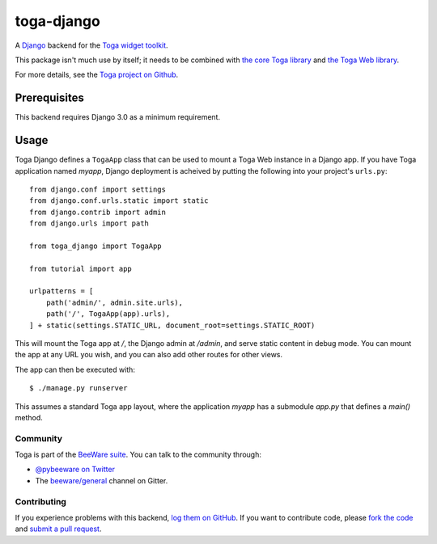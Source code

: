 toga-django
===========

A `Django <https://djangoproject.com>`__ backend for the `Toga widget toolkit
<https://beeware.org/toga>`__.

This package isn't much use by itself; it needs to be combined with `the core
Toga library <https://pypi.python.org/pypi/toga-core>`__ and `the Toga Web
library <https://pypi.python.org/pypi/toga-web>`__.

For more details, see the `Toga project on Github
<https://github.com/beeware/toga>`__.

Prerequisites
~~~~~~~~~~~~~

This backend requires Django 3.0 as a minimum requirement.

Usage
~~~~~

Toga Django defines a ``TogaApp`` class that can be used to mount a Toga Web
instance in a Django app. If you have Toga application named `myapp`, Django
deployment is acheived by putting the following into your project's
``urls.py``::

    from django.conf import settings
    from django.conf.urls.static import static
    from django.contrib import admin
    from django.urls import path

    from toga_django import TogaApp

    from tutorial import app

    urlpatterns = [
        path('admin/', admin.site.urls),
        path('/', TogaApp(app).urls),
    ] + static(settings.STATIC_URL, document_root=settings.STATIC_ROOT)

This will mount the Toga app at `/`, the Django admin at `/admin`, and serve
static content in debug mode. You can mount the app at any URL you wish,
and you can also add other routes for other views.

The app can then be executed with::

    $ ./manage.py runserver

This assumes a standard Toga app layout, where the application `myapp` has a
submodule `app.py` that defines a `main()` method.

Community
---------

Toga is part of the `BeeWare suite <http://beeware.org>`__. You can talk to the
community through:

* `@pybeeware on Twitter <https://twitter.com/pybeeware>`__

* The `beeware/general <https://gitter.im/beeware/general>`__ channel on Gitter.

Contributing
------------

If you experience problems with this backend, `log them on GitHub
<https://github.com/beeware/toga/issues>`_. If you want to contribute code,
please `fork the code <https://github.com/beeware/toga>`__ and `submit a pull
request <https://github.com/beeware/toga/pulls>`_.
